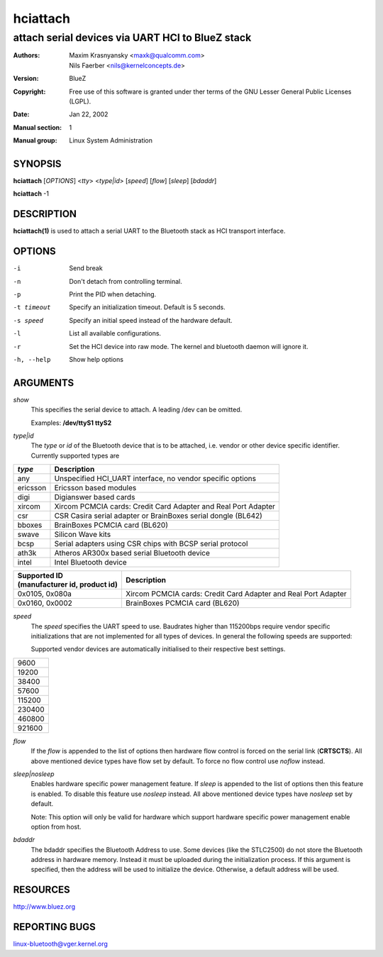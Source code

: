 =========
hciattach
=========

-------------------------------------------------
attach serial devices via UART HCI to BlueZ stack
-------------------------------------------------

:Authors: - Maxim Krasnyansky <maxk@qualcomm.com>
          - Nils Faerber <nils@kernelconcepts.de>
:Version: BlueZ
:Copyright: Free use of this software is granted under ther terms of the GNU
            Lesser General Public Licenses (LGPL).
:Date: Jan 22, 2002
:Manual section: 1
:Manual group: Linux System Administration

SYNOPSIS
========

**hciattach** [*OPTIONS*] <*tty*> <*type|id*> [*speed*] [*flow*] [*sleep*] [*bdaddr*]

**hciattach** -1

DESCRIPTION
===========

**hciattach(1)** is used to attach a serial UART to the Bluetooth stack as HCI
transport interface.

OPTIONS
=======

-i          Send break
-n          Don't detach from controlling terminal.
-p          Print the PID when detaching.
-t timeout  Specify an initialization timeout. Default is 5 seconds.
-s speed    Specify an initial speed instead of the hardware default.
-l          List all available configurations.
-r          Set the HCI device into raw mode. The kernel and bluetooth daemon
            will ignore it.
-h, --help  Show help options

ARGUMENTS
=========

*show*
    This specifies the serial device to attach. A leading /dev can be omitted.

    Examples: **/dev/ttyS1 ttyS2**

*type|id*
    The *type* or *id* of the Bluetooth device that is to be attached,
    i.e. vendor or other device specific identifier.
    Currently supported types are

.. list-table::
    :header-rows: 1
    :widths: auto

    * - *type*
      - Description

    * - any
      - Unspecified HCI_UART interface, no vendor specific options

    * - ericsson
      - Ericsson based modules

    * - digi
      - Digianswer based cards

    * - xircom
      - Xircom PCMCIA cards: Credit Card Adapter and Real Port Adapter

    * - csr
      - CSR Casira serial adapter or BrainBoxes serial dongle (BL642)

    * - bboxes
      - BrainBoxes PCMCIA card (BL620)

    * - swave
      - Silicon Wave kits

    * - bcsp
      - Serial adapters using CSR chips with BCSP serial protocol

    * - ath3k
      - Atheros AR300x based serial Bluetooth device

    * - intel
      - Intel Bluetooth device

.. list-table::
   :header-rows: 1
   :widths: auto

   * - | Supported ID
       | (manufacturer id, product id)
     - Description

   * - 0x0105, 0x080a
     - Xircom PCMCIA cards: Credit Card Adapter and Real Port Adapter

   * - 0x0160, 0x0002
     - BrainBoxes PCMCIA card (BL620)

*speed*
    The *speed* specifies the UART speed to use. Baudrates higher than 115200bps
    require vendor specific  initializations that are not implemented for all
    types of devices. In general the following speeds are supported:

    Supported vendor devices are automatically initialised to their respective
    best settings.

.. list-table::
   :header-rows: 0
   :widths: auto

   * - 9600

   * - 19200

   * - 38400

   * - 57600

   * - 115200

   * - 230400

   * - 460800

   * - 921600

*flow*
    If the *flow* is appended to the list of options then hardware flow control
    is forced on the serial link (**CRTSCTS**). All above mentioned device
    types have flow set by default. To force no flow control use *noflow*
    instead.

*sleep|nosleep*
    Enables hardware specific power management feature. If *sleep* is appended
    to the list of options then this feature is enabled. To disable this
    feature use *nosleep* instead. All above mentioned device types have
    *nosleep* set by default.

    Note: This option will only be valid for hardware which support hardware
    specific power management enable option from host.

*bdaddr*
    The bdaddr specifies the Bluetooth Address to use. Some devices (like
    the STLC2500) do not store the Bluetooth address in hardware memory.
    Instead it must be uploaded during the initialization process. If this
    argument is specified, then the address will be used to initialize the
    device. Otherwise, a default address will be used.

RESOURCES
=========

http://www.bluez.org

REPORTING BUGS
==============

linux-bluetooth@vger.kernel.org
